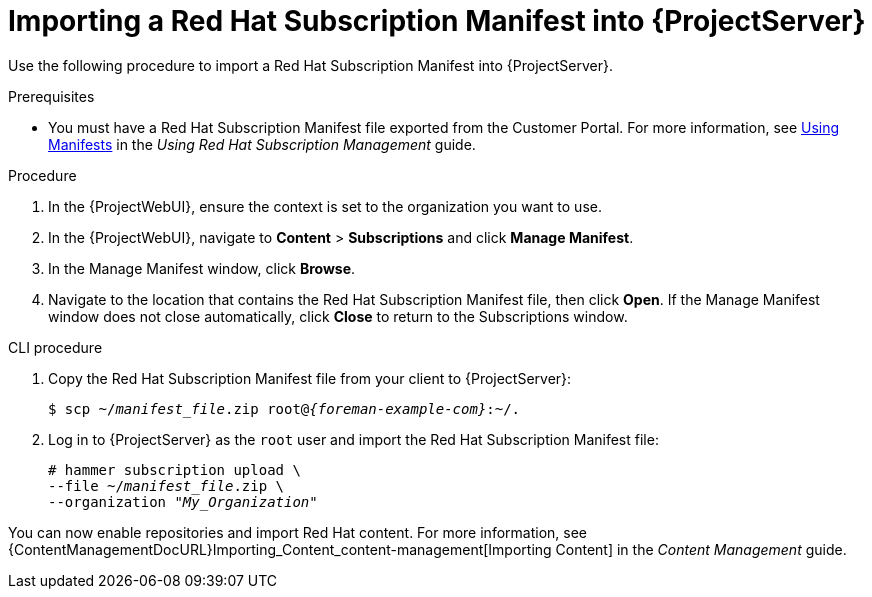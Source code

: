 [id="Importing_a_Red_Hat_Subscription_Manifest_into_Server_{context}"]
= Importing a Red{nbsp}Hat Subscription Manifest into {ProjectServer}

Use the following procedure to import a Red{nbsp}Hat Subscription Manifest into {ProjectServer}.

ifdef::foreman-el,katello[]
This is for users of the Katello plug-in and Red Hat operating systems only.
endif::[]

.Prerequisites
* You must have a Red{nbsp}Hat Subscription Manifest file exported from the Customer Portal.
ifndef::orcharhino[]
For more information, see https://access.redhat.com/documentation/en-us/red_hat_subscription_management/1/html/using_red_hat_subscription_management/using_manifests_con[Using Manifests] in the _Using Red Hat Subscription Management_ guide.
endif::[]
ifeval::["{mode}" == "disconnected"]
* Ensure that you enable the disconnected mode on your {ProjectServer}.
For more information, see xref:enabling-the-disconnected-mode_{project-context}[].
endif::[]

.Procedure
. In the {ProjectWebUI}, ensure the context is set to the organization you want to use.
. In the {ProjectWebUI}, navigate to *Content* > *Subscriptions* and click *Manage Manifest*.
. In the Manage Manifest window, click *Browse*.
. Navigate to the location that contains the Red{nbsp}Hat Subscription Manifest file, then click *Open*.
If the Manage Manifest window does not close automatically, click *Close* to return to the Subscriptions window.

.CLI procedure
. Copy the Red{nbsp}Hat Subscription Manifest file from your client to {ProjectServer}:
+
[subs="+quotes,attributes"]
----
$ scp ~/_manifest_file_.zip root@_{foreman-example-com}_:~/.
----
. Log in to {ProjectServer} as the `root` user and import the Red{nbsp}Hat Subscription Manifest file:
+
[subs="+quotes"]
----
# hammer subscription upload \
--file ~/_manifest_file_.zip \
--organization "_My_Organization_"
----

You can now enable repositories and import Red Hat content.
For more information, see {ContentManagementDocURL}Importing_Content_content-management[Importing Content] in the _Content Management_ guide.
